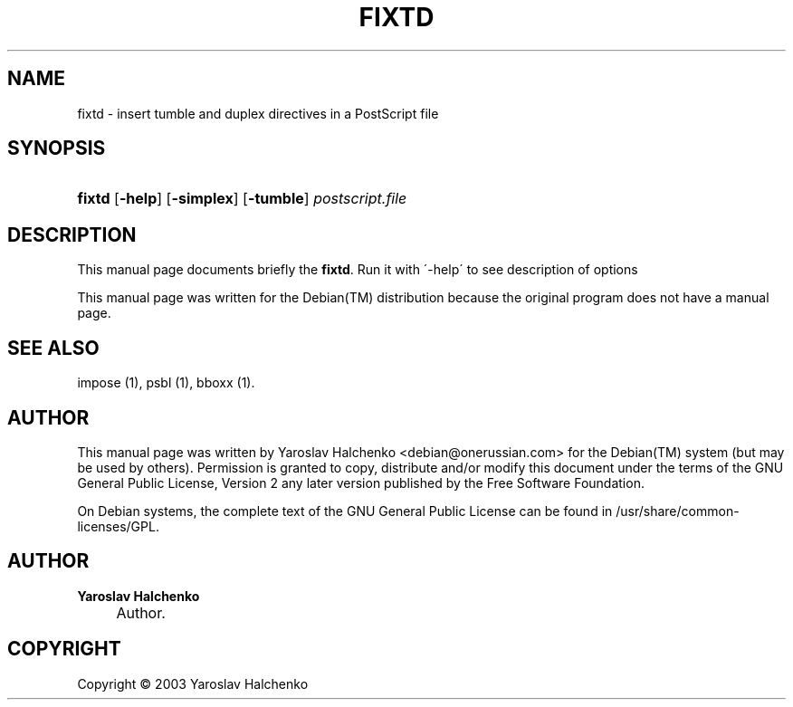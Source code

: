 .\"     Title: FIXTD
.\"    Author: Yaroslav Halchenko
.\" Generator: DocBook XSL Stylesheets v1.73.2 <http://docbook.sf.net/>
.\"      Date: February  4, 2004
.\"    Manual: 
.\"    Source: 
.\"
.TH "FIXTD" "1" "February 4, 2004" "" ""
.\" disable hyphenation
.nh
.\" disable justification (adjust text to left margin only)
.ad l
.SH "NAME"
fixtd \- insert tumble and duplex directives in a PostScript file
.SH "SYNOPSIS"
.HP 6
\fBfixtd\fR [\fB\-help\fR] [\fB\-simplex\fR] [\fB\-tumble\fR]\fI postscript\&.file \fR
.SH "DESCRIPTION"
.PP
This manual page documents briefly the
\fBfixtd\fR\&. Run it with \'\-help\' to see description of options
.PP
This manual page was written for the
Debian(TM)
distribution because the original program does not have a manual page\&.
.SH "SEE ALSO"
.PP
impose (1), psbl (1), bboxx (1)\&.
.SH "AUTHOR"
.PP
This manual page was written by Yaroslav Halchenko
<debian@onerussian\&.com>
for the
Debian(TM)
system (but may be used by others)\&. Permission is granted to copy, distribute and/or modify this document under the terms of the
GNU
General Public License, Version 2 any later version published by the Free Software Foundation\&.
.PP
On Debian systems, the complete text of the GNU General Public License can be found in /usr/share/common\-licenses/GPL\&.
.SH "AUTHOR"
.PP
\fBYaroslav Halchenko\fR
.sp -1n
.IP "" 4
Author.
.SH "COPYRIGHT"
Copyright \(co 2003 Yaroslav Halchenko
.br
